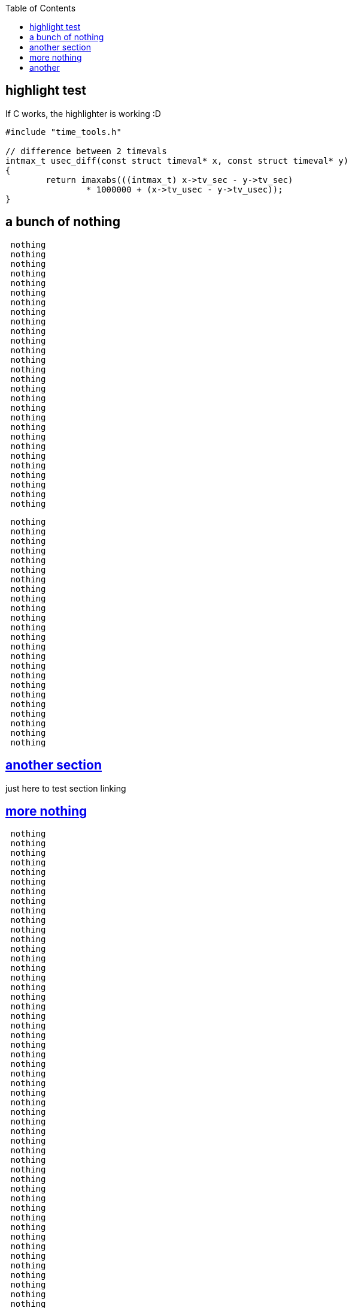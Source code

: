 :sectanchors:
:sectlinks:
:toc:
:source-highlighter: rouge
== [[highlighting]] highlight test
If C works, the highlighter is working :D
// C isn't a valid keyword here :(
[source,c]
----
#include "time_tools.h"

// difference between 2 timevals
intmax_t usec_diff(const struct timeval* x, const struct timeval* y)
{
        return imaxabs(((intmax_t) x->tv_sec - y->tv_sec)
                * 1000000 + (x->tv_usec - y->tv_usec));
}
----

== [[nothing]] a bunch of nothing

``` nothing
 nothing
 nothing
 nothing
 nothing
 nothing
 nothing
 nothing
 nothing
 nothing
 nothing
 nothing
 nothing
 nothing
 nothing
 nothing
 nothing
 nothing
 nothing
 nothing
 nothing
 nothing
 nothing
 nothing
 nothing
 nothing
 nothing
 nothing
 nothing
```
// haven't figured out anchors inside code blocks
// we probably don't need that, would be nice though
[[arbitrary]]
```nothing
 nothing
 nothing
 nothing
 nothing
 nothing
 nothing
 nothing
 nothing
 nothing
 nothing
 nothing
 nothing
 nothing
 nothing
 nothing
 nothing
 nothing
 nothing
 nothing
 nothing
 nothing
 nothing
 nothing
 nothing
```
== another section
just here to test section linking

== more nothing

```more
 nothing
 nothing
 nothing
 nothing
 nothing
 nothing
 nothing
 nothing
 nothing
 nothing
 nothing
 nothing
 nothing
 nothing
 nothing
 nothing
 nothing
 nothing
 nothing
 nothing
 nothing
 nothing
 nothing
 nothing
 nothing
 nothing
 nothing
 nothing
 nothing
 nothing
 nothing
 nothing
 nothing
 nothing
 nothing
 nothing
 nothing
 nothing
 nothing
 nothing
 nothing
 nothing
 nothing
 nothing
 nothing
 nothing
 nothing
 nothing
 nothing
 nothing
 nothing
 nothing
```

== another
